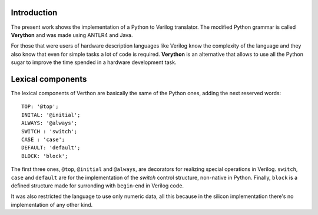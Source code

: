 Introduction
============
The present work shows the implementation of a Python to Verilog translator. The modified Python grammar is called **Verython** and was made using ANTLR4 and Java.

For those that were users of hardware description languages like Verilog know the complexity of the language and they also know that even for simple tasks a lot of code is required. **Verython** is an alternative that allows to use all the Python sugar to improve the time spended in a hardware development task.

Lexical components
==================

The lexical components of Verthon are basically the same of the Python ones, adding the next reserved words:

::

    TOP: '@top';
    INITAL: '@initial';
    ALWAYS: '@always';
    SWITCH : 'switch';
    CASE : 'case';
    DEFAULT: 'default';
    BLOCK: 'block';

The first three ones, ``@top``, ``@initial`` and ``@always``, are decorators for realizing special operations in Verilog. ``switch``, ``case`` and ``default`` are for the implementation of the *switch* control structure, non-native in Python. Finally, ``block`` is a defined structure made for surronding with ``begin``-``end`` in Verilog code.

It was also restricted the language to use only numeric data, all this because in the silicon implementation there's no implementation of any other kind.
